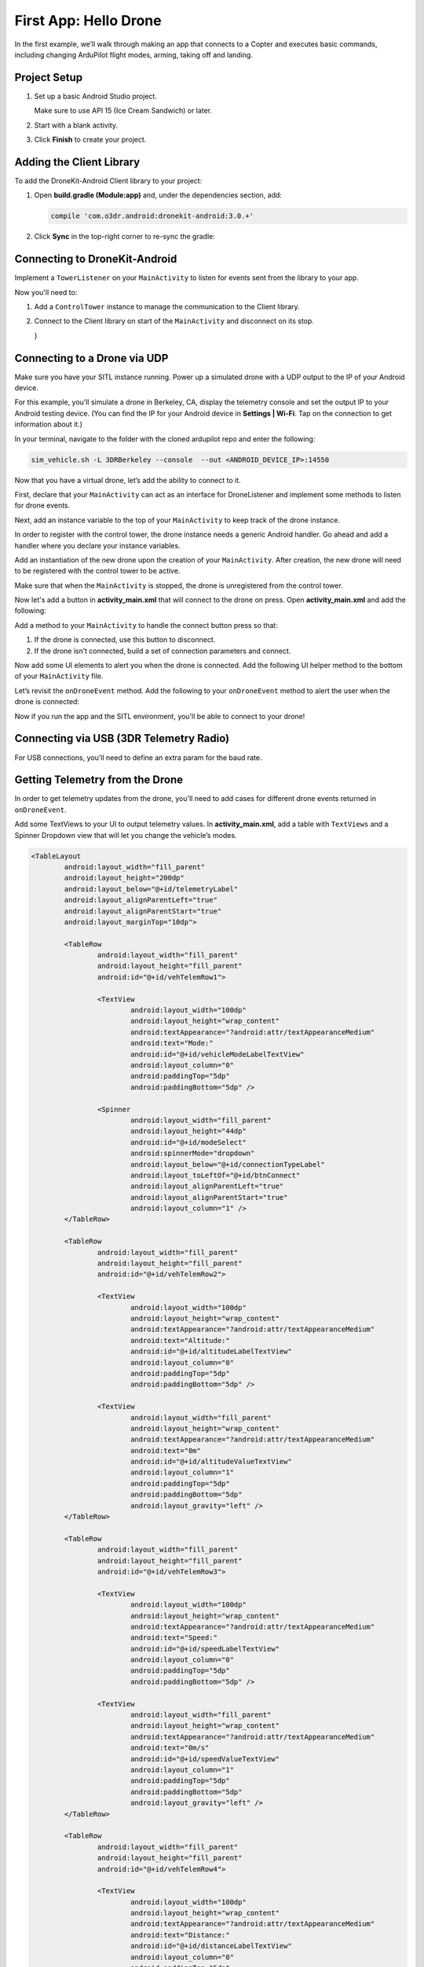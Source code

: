 ======================
First App: Hello Drone
======================

In the first example, we’ll walk through making an app that connects to a Copter and executes basic commands, including changing ArduPilot flight modes, arming, taking off and landing.


Project Setup
=============

#. Set up a basic Android Studio project.

   .. image:: _static/images/hellodrone_setup_1.png

   Make sure to use API 15 (Ice Cream Sandwich) or later.

   .. image:: _static/images/hellodrone_setup_2.png

#. Start with a blank activity.

   .. image:: _static/images/hellodrone_setup_3.png

#. Click **Finish** to create your project.

   .. image:: _static/images/hellodrone_setup_4.png


Adding the Client Library
=========================

To add the DroneKit-Android Client library to your project:

#. Open **build.gradle (Module:app)** and, under the dependencies section, add: 

   .. code-block:: bash

       compile 'com.o3dr.android:dronekit-android:3.0.+'

#. Click **Sync** in the top-right corner to re-sync the gradle:

   .. image:: _static/images/hellodrone_setup_5.png




Connecting to DroneKit-Android
==========================

Implement a ``TowerListener`` on your ``MainActivity`` to listen for events sent from the library to your app.

.. code-block:: java
   :linenos:
   :emphasize-lines: 1,4-12

	public class MainActivity extends ActionBarActivity implements TowerListener {

		// DroneKit-Android Listener
		@Override
		public void onTowerConnected() {
			
		}

		@Override
		public void onTowerDisconnected() {
			
		}

		@Override
		protected void onCreate(Bundle savedInstanceState) {
			super.onCreate(savedInstanceState);
			setContentView(R.layout.activity_main);
		}
	}


Now you'll need to:

1. Add a ``ControlTower`` instance to manage the communication to the Client library.
2. Connect to the Client library on start of the ``MainActivity`` and disconnect on its stop.

   .. code-block:: java
       :linenos:
       :emphasize-lines: 3,11,18,25,28-36

       public class MainActivity extends ActionBarActivity implements TowerListener {

       private ControlTower controlTower;

       @Override
       protected void onCreate(Bundle savedInstanceState) {
           super.onCreate(savedInstanceState);
           setContentView(R.layout.activity_main);

           // Initialize the service manager
           this.controlTower = new ControlTower(getApplicationContext());

       }

       @Override
       public void onStart() {
           super.onStart();
           this.controlTower.connect(this);

       }

       @Override
       public void onStop() {
           super.onStop();
           this.controlTower.disconnect();
       }

       @Override
       public void onTowerConnected() {

       }

       @Override
       public void onTowerDisconnected() {
			
       }

       @Override
       protected void onCreate(Bundle savedInstanceState) {
           super.onCreate(savedInstanceState);
           setContentView(R.layout.activity_main);

       }
   }


Connecting to a Drone via UDP
=============================

Make sure you have your SITL instance running. Power up a simulated drone with a UDP output to the IP of your Android device.

For this example, you’ll simulate a drone in Berkeley, CA, display the telemetry console and set the output IP to your Android testing device. (You can find the IP for your Android device in **Settings | Wi-Fi**. Tap on the connection to get information about it.)

In your terminal, navigate to the folder with the cloned ardupilot repo and enter the following:

.. code-block:: bash

    sim_vehicle.sh -L 3DRBerkeley --console  --out <ANDROID_DEVICE_IP>:14550



Now that you have a virtual drone, let’s add the ability to connect to it.

First, declare that your ``MainActivity`` can act as an interface for DroneListener and implement some methods to listen for drone events.

.. code-block:: java
	:linenos:
	:emphasize-lines: 1-15

	public class MainActivity extends ActionBarActivity implements DroneListener, TowerListener {
		@Override
		public void onDroneEvent(String event, Bundle extras) {

		}

		@Override
		public void onDroneConnectionFailed(ConnectionResult result) {
			
		}

		@Override
		public void onDroneServiceInterrupted(String errorMsg) {

		}

		...
	}

Next, add an instance variable to the top of your ``MainActivity`` to keep track of the drone instance.

.. code-block:: java
	:linenos:
	:emphasize-lines: 2-3

	public class MainActivity extends ActionBarActivity implements DroneListener, TowerListener {
		private Drone drone;
		private int droneType = Type.TYPE_UNKNOWN;


In order to register with the control tower, the drone instance needs a generic Android handler. Go ahead and add a handler where you declare your instance variables.

.. code-block:: java
	:linenos:
	:emphasize-lines: 4

	public class MainActivity extends ActionBarActivity implements DroneListener, TowerListener {
		private Drone drone;
		private int droneType = Type.TYPE_UNKNOWN;
		private final Handler handler = new Handler();


Add an instantiation of the new drone upon the creation of your ``MainActivity``. After creation, the new drone will need to be registered with the control tower to be active.

.. code-block:: java
	:linenos:
	:emphasize-lines: 7
	
	@Override
	protected void onCreate(Bundle savedInstanceState) {
		super.onCreate(savedInstanceState);
		setContentView(R.layout.activity_main);

		this.serviceManager = new ServiceManager(getApplicationContext());
		this.drone = new Drone();
	}

        @Override
        public void onTowerConnected() {
                this.controlTower.registerDrone(this.drone, this.handler);
                this.drone.registerDroneListener(this);
        }


Make sure that when the ``MainActivity`` is stopped, the drone is unregistered from the control tower. 

.. code-block:: java
	:linenos:
	:emphasize-lines: 4-8
	
	@Override
	public void onStop() {
		super.onStop();
		if (this.drone.isConnected()) {
			this.drone.disconnect();
			updateConnectedButton(false);
		}
                this.controlTower.unregisterDrone(this.drone);
                this.controlTower.disconnect();
	}

Now let's add a button in **activity_main.xml** that will connect to the drone on press. Open **activity_main.xml** and add the following:

.. code-block:: xml
	:linenos:

	<Button
		android:layout_width="150dp"
		android:layout_height="wrap_content"
		android:text="Connect"
		android:id="@+id/btnConnect"
		android:onClick="onBtnConnectTap"
		android:layout_alignParentRight="true"
		android:layout_alignParentEnd="true" />

Add a method to your ``MainActivity`` to handle the connect button press so that:

1. If the drone is connected, use this button to disconnect.
2. If the drone isn’t connected, build a set of connection parameters and connect.

.. code-block:: java
	:linenos:
	:emphasize-lines: 1-100

	public void onBtnConnectTap(View view) {
		if(this.drone.isConnected()) {
			this.drone.disconnect();
		} else {
			Bundle extraParams = new Bundle();
			extraParams.putInt(ConnectionType.EXTRA_UDP_SERVER_PORT, 14550); // Set default port to 14550

			ConnectionParameter connectionParams = new ConnectionParameter(ConnectionType.TYPE_UDP, extraParams, null);
			this.drone.connect(connectionParams);
		}
	}


Now add some UI elements to alert you when the drone is connected. Add the following UI helper method to the bottom of your ``MainActivity`` file.

.. code-block:: java
	:linenos:
	:emphasize-lines: 1-100

	protected void alertUser(String message) {
		Toast.makeText(getApplicationContext(), message, Toast.LENGTH_LONG).show();
	}

	protected void updateConnectedButton(Boolean isConnected) {
		Button connectButton = (Button)findViewById(R.id.btnConnect);
		if (isConnected) {
			connectButton.setText("Disconnect");
		} else {
			connectButton.setText("Connect");
		}
	}

Let’s revisit the ``onDroneEvent`` method. Add the following to your ``onDroneEvent`` method to alert the user when the drone is connected:

.. code-block:: java
	:linenos:
	:emphasize-lines: 3-16

	@Override
	public void onDroneEvent(String event, Bundle extras) {
		switch (event) {
			case AttributeEvent.STATE_CONNECTED:
				alertUser("Drone Connected");
				updateConnectedButton(this.drone.isConnected());
				break;

			case AttributeEvent.STATE_DISCONNECTED:
				alertUser("Drone Disconnected");
				updateConnectedButton(this.drone.isConnected());
				break;

			default:
				break;
		}
	}

Now if you run the app and the SITL environment, you'll be able to connect to your drone!


Connecting via USB (3DR Telemetry Radio)
========================================

For USB connections, you'll need to define an extra param for the baud rate.

.. code-block:: java
	:linenos:

	Bundle extraParams = new Bundle();
	extraParams.putInt(ConnectionType.EXTRA_USB_BAUD_RATE, 57600); // Set default baud rate to 57600
	ConnectionParameter connectionParams = new ConnectionParameter(ConnectionType.TYPE_USB, extraParams, null);
	this.drone.connect(connectionParams);


Getting Telemetry from the Drone
================================

In order to get telemetry updates from the drone, you'll need to add cases for different drone events returned in ``onDroneEvent``.

.. code-block:: java
	:linenos:
	:emphasize-lines: 14-34

	@Override
	public void onDroneEvent(String event, Bundle extras) {
		switch (event) {
			case AttributeEvent.STATE_CONNECTED:
				alertUser("Drone Connected");
				updateConnectedButton(this.drone.isConnected());
				break;

			case AttributeEvent.STATE_DISCONNECTED:
				alertUser("Drone Disconnected");
				updateConnectedButton(this.drone.isConnected());
				break;

			case AttributeEvent.STATE_VEHICLE_MODE:
				updateVehicleMode();
				break;

			case AttributeEvent.TYPE_UPDATED:
				Type newDroneType = this.drone.getAttribute(AttributeType.TYPE);
				if (newDroneType.getDroneType() != this.droneType) {
					this.droneType = newDroneType.getDroneType();
					updateVehicleModesForType(this.droneType);
				}
				break;


			case AttributeEvent.SPEED_UPDATED:
				updateAltitude();
				updateSpeed();
				break;

			case AttributeEvent.HOME_UPDATED:
				updateDistanceFromHome();
				break;

			default:
				break;
		}
	}

Add some TextViews to your UI to output telemetry values. In **activity_main.xml**, add a table with ``TextViews`` and a Spinner Dropdown view that will let you change the vehicle’s modes.

.. code-block:: xml

	<TableLayout
		android:layout_width="fill_parent"
		android:layout_height="200dp"
		android:layout_below="@+id/telemetryLabel"
		android:layout_alignParentLeft="true"
		android:layout_alignParentStart="true"
		android:layout_marginTop="10dp">

		<TableRow
			android:layout_width="fill_parent"
			android:layout_height="fill_parent"
			android:id="@+id/vehTelemRow1">

			<TextView
				android:layout_width="100dp"
				android:layout_height="wrap_content"
				android:textAppearance="?android:attr/textAppearanceMedium"
				android:text="Mode:"
				android:id="@+id/vehicleModeLabelTextView"
				android:layout_column="0"
				android:paddingTop="5dp"
				android:paddingBottom="5dp" />

			<Spinner
				android:layout_width="fill_parent"
				android:layout_height="44dp"
				android:id="@+id/modeSelect"
				android:spinnerMode="dropdown"
				android:layout_below="@+id/connectionTypeLabel"
				android:layout_toLeftOf="@+id/btnConnect"
				android:layout_alignParentLeft="true"
				android:layout_alignParentStart="true"
				android:layout_column="1" />
		</TableRow>

		<TableRow
			android:layout_width="fill_parent"
			android:layout_height="fill_parent"
			android:id="@+id/vehTelemRow2">

			<TextView
				android:layout_width="100dp"
				android:layout_height="wrap_content"
				android:textAppearance="?android:attr/textAppearanceMedium"
				android:text="Altitude:"
				android:id="@+id/altitudeLabelTextView"
				android:layout_column="0"
				android:paddingTop="5dp"
				android:paddingBottom="5dp" />

			<TextView
				android:layout_width="fill_parent"
				android:layout_height="wrap_content"
				android:textAppearance="?android:attr/textAppearanceMedium"
				android:text="0m"
				android:id="@+id/altitudeValueTextView"
				android:layout_column="1"
				android:paddingTop="5dp"
				android:paddingBottom="5dp"
				android:layout_gravity="left" />
		</TableRow>

		<TableRow
			android:layout_width="fill_parent"
			android:layout_height="fill_parent"
			android:id="@+id/vehTelemRow3">

			<TextView
				android:layout_width="100dp"
				android:layout_height="wrap_content"
				android:textAppearance="?android:attr/textAppearanceMedium"
				android:text="Speed:"
				android:id="@+id/speedLabelTextView"
				android:layout_column="0"
				android:paddingTop="5dp"
				android:paddingBottom="5dp" />

			<TextView
				android:layout_width="fill_parent"
				android:layout_height="wrap_content"
				android:textAppearance="?android:attr/textAppearanceMedium"
				android:text="0m/s"
				android:id="@+id/speedValueTextView"
				android:layout_column="1"
				android:paddingTop="5dp"
				android:paddingBottom="5dp"
				android:layout_gravity="left" />
		</TableRow>

		<TableRow
			android:layout_width="fill_parent"
			android:layout_height="fill_parent"
			android:id="@+id/vehTelemRow4">

			<TextView
				android:layout_width="100dp"
				android:layout_height="wrap_content"
				android:textAppearance="?android:attr/textAppearanceMedium"
				android:text="Distance:"
				android:id="@+id/distanceLabelTextView"
				android:layout_column="0"
				android:paddingTop="5dp"
				android:paddingBottom="5dp" />

			<TextView
				android:layout_width="fill_parent"
				android:layout_height="wrap_content"
				android:textAppearance="?android:attr/textAppearanceMedium"
				android:text="0m"
				android:id="@+id/distanceValueTextView"
				android:layout_column="1"
				android:paddingTop="5dp"
				android:paddingBottom="5dp"
				android:layout_gravity="left" />
		</TableRow>

	</TableLayout>

Add a class-level Spinner variable in ``MainActivity`` so you can reference the table throughout the code.

.. code-block:: java
	:linenos:
	:emphasize-lines: 5

	public class MainActivity extends ActionBarActivity implements DroneListener, TowerListener {
		private Drone drone;
		private int droneType = Type.TYPE_UNKNOWN;
		private final Handler handler = new Handler();
		Spinner modeSelector;

Add a reference to the Spinner defined in the XML layout to the ``onCreate`` method.

.. code-block:: java
	:linenos:
	:emphasize-lines: 10-20

	@Override
	protected void onCreate(Bundle savedInstanceState) {
		super.onCreate(savedInstanceState);
		setContentView(R.layout.activity_main);

		final Context context = getApplicationContext();
		this.controlTower = new ControlTower(context);
		this.drone = new Drone();

		this.modeSelector = (Spinner)findViewById(R.id.modeSelect);
		this.modeSelector.setOnItemSelectedListener(new Spinner.OnItemSelectedListener() {
			@Override
			public void onItemSelected(AdapterView<?> parent, View view, int position, long id) {
				onFlightModeSelected(view);
			}
			@Override
			public void onNothingSelected(AdapterView<?> parent) {
				// Do nothing
			}
		});
	}

Now implement some of the methods in ``onDroneEvent`` in order to update the UI. Add the following methods to your ``MainActivity``.

.. code-block:: java
	:linenos:
	:emphasize-lines: 1-100

	public void onFlightModeSelected(View view) {
		VehicleMode vehicleMode = (VehicleMode) this.modeSelector.getSelectedItem();
		this.drone.changeVehicleMode(vehicleMode);
	}

	protected void updateVehicleModesForType(int droneType) {
		List<VehicleMode> vehicleModes =  VehicleMode.getVehicleModePerDroneType(droneType);
		ArrayAdapter<VehicleMode> vehicleModeArrayAdapter = new ArrayAdapter<VehicleMode>(this, android.R.layout.simple_spinner_item, vehicleModes);
		vehicleModeArrayAdapter.setDropDownViewResource(android.R.layout.simple_spinner_dropdown_item);
		this.modeSelector.setAdapter(vehicleModeArrayAdapter);
	}

	protected void updateVehicleMode() {
		State vehicleState = this.drone.getAttribute(AttributeType.STATE);
		VehicleMode vehicleMode = vehicleState.getVehicleMode();
		ArrayAdapter arrayAdapter = (ArrayAdapter)this.modeSelector.getAdapter();
		this.modeSelector.setSelection(arrayAdapter.getPosition(vehicleMode));
	}

	protected void updateAltitude() {
		TextView altitudeTextView = (TextView)findViewById(R.id.altitudeValueTextView);
		Altitude droneAltitude = this.drone.getAttribute(AttributeType.ALTITUDE);
		altitudeTextView.setText(String.format("%3.1f", droneAltitude.getAltitude()) + "m");
	}

	protected void updateSpeed() {
		TextView speedTextView = (TextView)findViewById(R.id.speedValueTextView);
		Speed droneSpeed = this.drone.getAttribute(AttributeType.SPEED);
		speedTextView.setText(String.format("%3.1f", droneSpeed.getGroundSpeed()) + "m/s");
	}

	protected void updateDistanceFromHome() {
		TextView distanceTextView = (TextView)findViewById(R.id.distanceValueTextView);
		Altitude droneAltitude = this.drone.getAttribute(AttributeType.ALTITUDE);
		double vehicleAltitude = droneAltitude.getAltitude();
		Gps droneGps = this.drone.getAttribute(AttributeType.GPS);
		LatLong vehiclePosition = droneGps.getPosition();

		double distanceFromHome =  0;

		if (droneGps.isValid()) {
			LatLongAlt vehicle3DPosition = new LatLongAlt(vehiclePosition.getLatitude(), vehiclePosition.getLongitude(), vehicleAltitude);
			Home droneHome = this.drone.getAttribute(AttributeType.HOME);
			distanceFromHome = distanceBetweenPoints(droneHome.getCoordinate(), vehicle3DPosition);
		} else {
			distanceFromHome = 0;
		}

		distanceTextView.setText(String.format("%3.1f", distanceFromHome) + "m");
	}

	protected double distanceBetweenPoints(LatLongAlt pointA, LatLongAlt pointB) {
		if (pointA == null || pointB == null) {
			return 0;
		}
		double dx = pointA.getLatitude() - pointB.getLatitude();
		double dy  = pointA.getLongitude() - pointB.getLongitude();
		double dz = pointA.getAltitude() - pointB.getAltitude();
		return Math.sqrt(dx*dx + dy*dy + dz*dz);
	}

Whoa, that's a lot of stuff. Let's go through it:

::

	public void onFlightModeSelected(View view)

This changes the drone's flight mode when the user changes the mode selector.

::

	protected void updateVehicleModesForType(int droneType)

This is triggered when the ``onDroneEvent`` tells us the type of vehicle we're dealing with. In the ``onDroneEvent``, we get the type of vehicle and the modes the vehicle can have.

::

	// Fired when the vehicle mode changes on the drone.
	protected void updateVehicleMode()


::

	// Fired when the altitude of the drone updates.
	protected void updateAltitude()


::

	// Fired when the speed of the drone updates.
	protected void updateSpeed()


::

	// A convenience method for calculating the distance between two 3D points.
	protected double distanceBetweenPoints(LatLongAlt pointA, LatLongAlt pointB)


Take Off!
=========

Add a button to your app that will allow you to arm, take off and land the drone.

.. code-block:: xml

	<Button
		android:layout_width="120dp"
		android:layout_height="wrap_content"
		android:id="@+id/btnArmTakeOff"
		android:layout_alignParentRight="true"
		android:layout_alignParentEnd="true"
		android:layout_column="1"
		android:visibility="invisible"
		android:onClick="onArmButtonTap" />

Add a method to your ``MainActivity`` to update the button's UI depending on the vehicle state:

.. code-block:: java
	:linenos:
	:emphasize-lines: 1-100

	protected void updateArmButton() {
		State vehicleState = this.drone.getAttribute(AttributeType.STATE);
		Button armButton = (Button)findViewById(R.id.btnArmTakeOff);

		if (!this.drone.isConnected()) {
			armButton.setVisibility(View.INVISIBLE);
		} else {
			armButton.setVisibility(View.VISIBLE);
		}

		if (vehicleState.isFlying()) {
			// Land
			armButton.setText("LAND");
		} else if (vehicleState.isArmed()) {
			// Take off
			armButton.setText("TAKE OFF");
		} else if (vehicleState.isConnected()){
			// Connected but not Armed
			armButton.setText("ARM");
		}
	}

Add a method to your ``MainActivity`` to handle the arm button press:

.. code-block:: java
	:linenos:
	:emphasize-lines: 1-25

	public void onArmButtonTap(View view) {
		Button thisButton = (Button)view;
		State vehicleState = this.drone.getAttribute(AttributeType.STATE);

		if (vehicleState.isFlying()) {
			// Land
			this.drone.changeVehicleMode(VehicleMode.COPTER_LAND);
		} else if (vehicleState.isArmed()) {
			// Take off
			this.drone.doGuidedTakeoff(10); // Default take off altitude is 10m
		} else if (!vehicleState.isConnected()) {
			// Connect
			alertUser("Connect to a drone first");
		} else if (vehicleState.isConnected() && !vehicleState.isArmed()){
			// Connected but not Armed
			this.drone.arm(true);
		}
	}

Finally, go back to your good old `onDroneEvent`` to link updating the arm button UI to the drone events:

.. code-block:: java
	:linenos:
	:emphasize-lines: 18-21

	@Override
	public void onDroneEvent(String event, Bundle extras) {

		switch (event) {
			case AttributeEvent.STATE_CONNECTED:
				alertUser("Drone Connected");
				updateConnectedButton(this.drone.isConnected());
				updateArmButton();

				break;

			case AttributeEvent.STATE_DISCONNECTED:
				alertUser("Drone Disconnected");
				updateConnectedButton(this.drone.isConnected());
				updateArmButton();
				break;

			case AttributeEvent.STATE_UPDATED:
			case AttributeEvent.STATE_ARMING:
				updateArmButton();
				break;

			case AttributeEvent.TYPE_UPDATED:
				Type newDroneType = this.drone.getAttribute(AttributeType.TYPE);
				if (newDroneType.getDroneType() != this.droneType) {
					this.droneType = newDroneType.getDroneType();
					updateVehicleModesForType(this.droneType);
				}
				break;

			case AttributeEvent.STATE_VEHICLE_MODE:
				updateVehicleMode();
				break;


			case AttributeEvent.SPEED_UPDATED:
				updateAltitude();
				updateSpeed();
				break;

			case AttributeEvent.HOME_UPDATED:
				updateDistanceFromHome();
				break;
			default:
				 Log.i("DRONE_EVENT", event);
				break;
		}
	}

Run your app and SITL; you'll be able to connect, arm and take off!

Summary
=======

Congratulations! You've just made your first drone app. You can find the full source code for this example on `Github <https://github.com/3drobotics/DroneKit-Android-Starter>`_.




